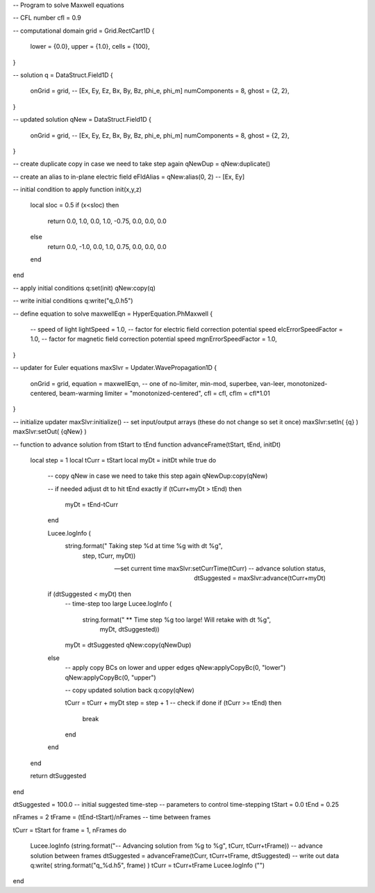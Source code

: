 -- Program to solve Maxwell equations

-- CFL number
cfl = 0.9

-- computational domain
grid = Grid.RectCart1D {
   lower = {0.0},
   upper = {1.0},
   cells = {100},
}

-- solution
q = DataStruct.Field1D {
   onGrid = grid,
   -- [Ex, Ey, Ez, Bx, By, Bz, phi_e, phi_m]
   numComponents = 8,
   ghost = {2, 2},
}

-- updated solution
qNew = DataStruct.Field1D {
   onGrid = grid,
   -- [Ex, Ey, Ez, Bx, By, Bz, phi_e, phi_m]
   numComponents = 8,
   ghost = {2, 2},
}

-- create duplicate copy in case we need to take step again
qNewDup = qNew:duplicate()

-- create an alias to in-plane electric field
eFldAlias = qNew:alias(0, 2) -- [Ex, Ey]

-- initial condition to apply
function init(x,y,z)
   local sloc = 0.5
   if (x<sloc) then
      return 0.0, 1.0, 0.0, 1.0, -0.75, 0.0, 0.0, 0.0
   else
      return 0.0, -1.0, 0.0, 1.0, 0.75, 0.0, 0.0, 0.0
   end
end

-- apply initial conditions
q:set(init)
qNew:copy(q)

-- write initial conditions
q:write("q_0.h5")

-- define equation to solve
maxwellEqn = HyperEquation.PhMaxwell {
   -- speed of light
   lightSpeed = 1.0,
   -- factor for electric field correction potential speed
   elcErrorSpeedFactor = 1.0,
   -- factor for magnetic field correction potential speed
   mgnErrorSpeedFactor = 1.0,
}

-- updater for Euler equations
maxSlvr = Updater.WavePropagation1D {
   onGrid = grid,
   equation = maxwellEqn,
   -- one of no-limiter, min-mod, superbee, van-leer, monotonized-centered, beam-warming
   limiter = "monotonized-centered", 
   cfl = cfl,
   cflm = cfl*1.01
}

-- initialize updater
maxSlvr:initialize()
-- set input/output arrays (these do not change so set it once)
maxSlvr:setIn( {q} )
maxSlvr:setOut( {qNew} )

-- function to advance solution from tStart to tEnd
function advanceFrame(tStart, tEnd, initDt)

   local step = 1
   local tCurr = tStart
   local myDt = initDt
   while true do
      -- copy qNew in case we need to take this step again
      qNewDup:copy(qNew)

      -- if needed adjust dt to hit tEnd exactly
      if (tCurr+myDt > tEnd) then
	 myDt = tEnd-tCurr
      end

      Lucee.logInfo (
	 string.format("  Taking step %d at time %g with dt %g", 
		       step, tCurr, myDt))

      -- set current time
      maxSlvr:setCurrTime(tCurr)
      -- advance solution
      status, dtSuggested = maxSlvr:advance(tCurr+myDt)

      if (dtSuggested < myDt) then
	 -- time-step too large
	 Lucee.logInfo (
	    string.format("  ** Time step %g too large! Will retake with dt %g", 
			  myDt, dtSuggested))
	 myDt = dtSuggested
	 qNew:copy(qNewDup)
      else
	 -- apply copy BCs on lower and upper edges
	 qNew:applyCopyBc(0, "lower")
	 qNew:applyCopyBc(0, "upper")

	 -- copy updated solution back
	 q:copy(qNew)

	 tCurr = tCurr + myDt
	 step = step + 1
	 -- check if done
	 if (tCurr >= tEnd) then
	    break
	 end
      end
   end

   return dtSuggested
end

dtSuggested = 100.0 -- initial suggested time-step
-- parameters to control time-stepping
tStart = 0.0
tEnd = 0.25

nFrames = 2
tFrame = (tEnd-tStart)/nFrames -- time between frames

tCurr = tStart
for frame = 1, nFrames do
   Lucee.logInfo (string.format("-- Advancing solution from %g to %g", tCurr, tCurr+tFrame))
   -- advance solution between frames
   dtSuggested = advanceFrame(tCurr, tCurr+tFrame, dtSuggested)
   -- write out data
   q:write( string.format("q_%d.h5", frame) )
   tCurr = tCurr+tFrame
   Lucee.logInfo ("")
end

